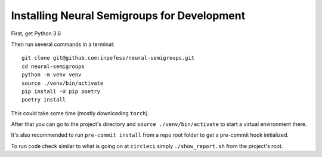 .. _for-developers:

Installing Neural Semigroups for Development
============================================

First, get Python 3.6

Then run several commands in a terminal: ::

  git clone git@github.com:inpefess/neural-semigroups.git
  cd neural-semigroups
  python -m venv venv
  source ./venv/bin/activate
  pip install -U pip poetry
  poetry install

This could take some time (mostly downloading ``torch``).

After that you can go to the project's directory and ``source ./venv/bin/activate`` to start a virtual environment there.

It's also recommended to run ``pre-commit install`` from a repo root folder to get a pre-commit hook initialized.

To run code check similar to what is going on at ``circleci`` simply ``./show_report.sh`` from the project's root.

